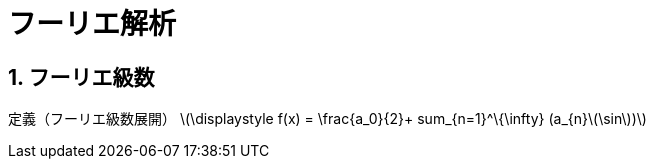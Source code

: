 = フーリエ解析
:page-author: melonmalon
:page-layout: post
:page-permalink: Fourier analysis
:sectnums:
:sectnumlevels: 2
:dummy: {counter2:section:0}

== フーリエ級数

定義（フーリエ級数展開）
\(\displaystyle f(x) = \frac{a_0}{2}+ sum_{n=1}^\{\infty} (a_{n}\(\sin\))\)


